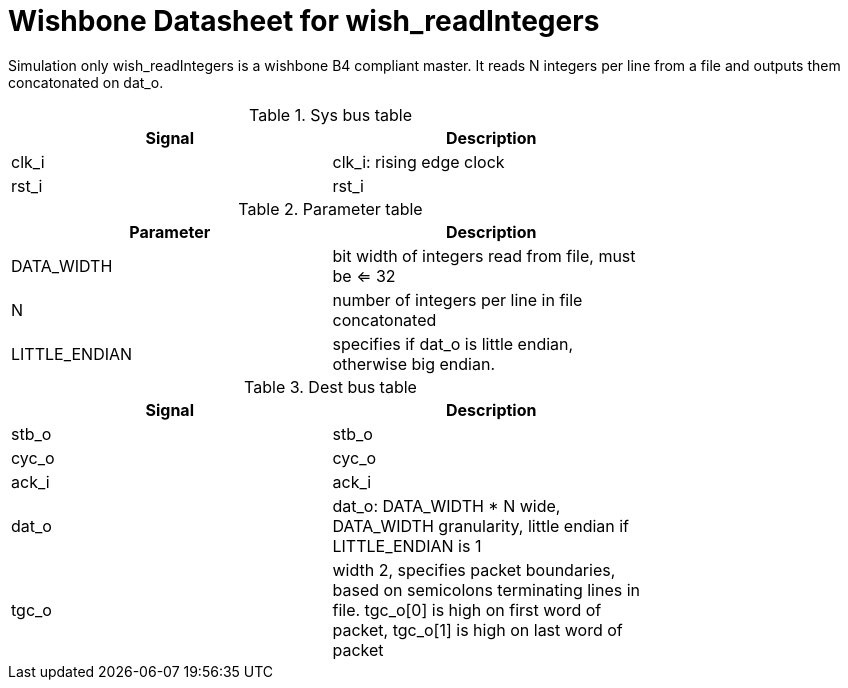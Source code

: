 Wishbone Datasheet for wish_readIntegers
========================================

Simulation only wish_readIntegers is a wishbone B4 compliant master. It reads N integers per line from a file and outputs them concatonated on dat_o.

.Sys bus table
[width="75%"]
|====================
|Signal | Description

| clk_i | clk_i: rising edge clock
| rst_i | rst_i
|====================

.Parameter table
[width="75%"]
|====================
|Parameter | Description

| DATA_WIDTH    | bit width of integers read from file, must be <= 32
| N             | number of integers per line in file concatonated
| LITTLE_ENDIAN | specifies if dat_o is little endian, otherwise big endian.
|====================


.Dest bus table
[width="75%"]
|====================
|Signal | Description

| stb_o | stb_o
| cyc_o | cyc_o
| ack_i | ack_i
| dat_o | dat_o: DATA_WIDTH * N wide, DATA_WIDTH granularity, little endian if LITTLE_ENDIAN is 1
| tgc_o | width 2, specifies packet boundaries, based on semicolons terminating lines in file. tgc_o[0] is high on first word of packet, tgc_o[1] is high on last word of packet
|====================

